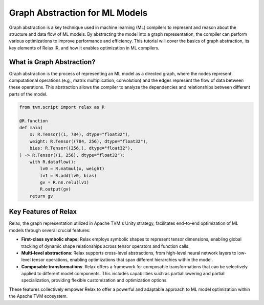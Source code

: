 ..  Licensed to the Apache Software Foundation (ASF) under one
    or more contributor license agreements.  See the NOTICE file
    distributed with this work for additional information
    regarding copyright ownership.  The ASF licenses this file
    to you under the Apache License, Version 2.0 (the
    "License"); you may not use this file except in compliance
    with the License.  You may obtain a copy of the License at

..    http://www.apache.org/licenses/LICENSE-2.0

..  Unless required by applicable law or agreed to in writing,
    software distributed under the License is distributed on an
    "AS IS" BASIS, WITHOUT WARRANTIES OR CONDITIONS OF ANY
    KIND, either express or implied.  See the License for the
    specific language governing permissions and limitations
    under the License.

.. _relax-abstraction:

Graph Abstraction for ML Models
-------------------------------
Graph abstraction is a key technique used in machine learning (ML) compilers
to represent and reason about the structure and data flow of ML models. By
abstracting the model into a graph representation, the compiler can perform
various optimizations to improve performance and efficiency. This tutorial will
cover the basics of graph abstraction, its key elements of Relax IR, and how it enables optimization in ML compilers.

What is Graph Abstraction?
~~~~~~~~~~~~~~~~~~~~~~~~~~
Graph abstraction is the process of representing an ML model as a directed graph,
where the nodes represent computational operations (e.g., matrix multiplication,
convolution) and the edges represent the flow of data between these operations.
This abstraction allows the compiler to analyze the dependencies and
relationships between different parts of the model.

.. code:: python

    from tvm.script import relax as R

    @R.function
    def main(
        x: R.Tensor((1, 784), dtype="float32"),
        weight: R.Tensor((784, 256), dtype="float32"),
        bias: R.Tensor((256,), dtype="float32"),
    ) -> R.Tensor((1, 256), dtype="float32"):
        with R.dataflow():
            lv0 = R.matmul(x, weight)
            lv1 = R.add(lv0, bias)
            gv = R.nn.relu(lv1)
            R.output(gv)
        return gv

Key Features of Relax
~~~~~~~~~~~~~~~~~~~~~
Relax, the graph representation utilized in Apache TVM's Unity strategy,
facilitates end-to-end optimization of ML models through several crucial
features:

- **First-class symbolic shape**: Relax employs symbolic shapes to represent
  tensor dimensions, enabling global tracking of dynamic shape relationships
  across tensor operators and function calls.

- **Multi-level abstractions**: Relax supports cross-level abstractions, from
  high-level neural network layers to low-level tensor operations, enabling
  optimizations that span different hierarchies within the model.

- **Composable transformations**: Relax offers a framework for composable
  transformations that can be selectively applied to different model components.
  This includes capabilities such as partial lowering and partial specialization,
  providing flexible customization and optimization options.

These features collectively empower Relax to offer a powerful and adaptable approach
to ML model optimization within the Apache TVM ecosystem.
